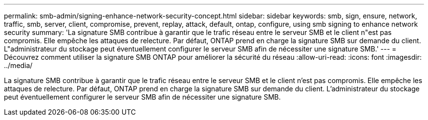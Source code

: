 ---
permalink: smb-admin/signing-enhance-network-security-concept.html 
sidebar: sidebar 
keywords: smb, sign, ensure, network, traffic, smb, server, client, compromise, prevent, replay, attack, default, ontap, configure, using smb signing to enhance network security 
summary: 'La signature SMB contribue à garantir que le trafic réseau entre le serveur SMB et le client n"est pas compromis. Elle empêche les attaques de relecture. Par défaut, ONTAP prend en charge la signature SMB sur demande du client. L"administrateur du stockage peut éventuellement configurer le serveur SMB afin de nécessiter une signature SMB.' 
---
= Découvrez comment utiliser la signature SMB ONTAP pour améliorer la sécurité du réseau
:allow-uri-read: 
:icons: font
:imagesdir: ../media/


[role="lead"]
La signature SMB contribue à garantir que le trafic réseau entre le serveur SMB et le client n'est pas compromis. Elle empêche les attaques de relecture. Par défaut, ONTAP prend en charge la signature SMB sur demande du client. L'administrateur du stockage peut éventuellement configurer le serveur SMB afin de nécessiter une signature SMB.
